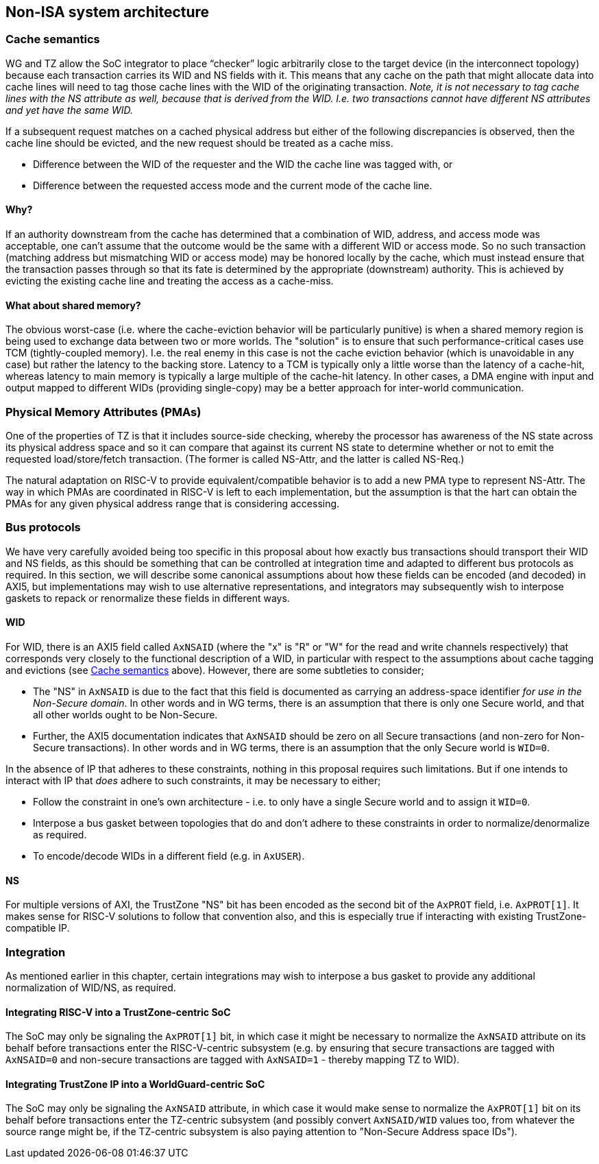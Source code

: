 :imagesdir: ./images

[[nonisa]]
== Non-ISA system architecture

[[cache]]
=== Cache semantics

WG and TZ allow the SoC integrator to place “checker” logic arbitrarily close
to the target device (in the interconnect topology) because each transaction
carries its WID and NS fields with it. This means that any cache on the path
that might allocate data into cache lines will need to tag those cache lines
with the WID of the originating transaction. __Note, it is not necessary to tag
cache lines with the NS attribute as well, because that is derived from the
WID. I.e. two transactions cannot have different NS attributes and yet have the
same WID.__

If a subsequent request matches on a cached physical address but either of the
following discrepancies is observed, then the cache line should be evicted, and
the new request should be treated as a cache miss.

* Difference between the WID of the requester and the WID the cache line was
  tagged with, or
* Difference between the requested access mode and the current mode of the
  cache line.

==== Why?

If an authority downstream from the cache has determined that a combination of
WID, address, and access mode was acceptable, one can't assume that the outcome
would be the same with a different WID or access mode. So no such transaction
(matching address but mismatching WID or access mode) may be honored locally by
the cache, which must instead ensure that the transaction passes through so
that its fate is determined by the appropriate (downstream) authority. This is
achieved by evicting the existing cache line and treating the access as a
cache-miss.

==== What about shared memory?

The obvious worst-case (i.e. where the cache-eviction behavior will be
particularly punitive) is when a shared memory region is being used to exchange
data between two or more worlds. The "solution" is to ensure that such
performance-critical cases use TCM (tightly-coupled memory). I.e. the real
enemy in this case is not the cache eviction behavior (which is unavoidable in
any case) but rather the latency to the backing store. Latency to a TCM is
typically only a little worse than the latency of a cache-hit, whereas latency
to main memory is typically a large multiple of the cache-hit latency. In other
cases, a DMA engine with input and output mapped to different WIDs (providing
single-copy) may be a better approach for inter-world communication.

=== Physical Memory Attributes (PMAs)

One of the properties of TZ is that it includes source-side checking, whereby
the processor has awareness of the NS state across its physical address space
and so it can compare that against its current NS state to determine whether or
not to emit the requested load/store/fetch transaction. (The former is called
NS-Attr, and the latter is called NS-Req.)

The natural adaptation on RISC-V to provide equivalent/compatible behavior is
to add a new PMA type to represent NS-Attr. The way in which PMAs are
coordinated in RISC-V is left to each implementation, but the assumption is
that the hart can obtain the PMAs for any given physical address range that is
considering accessing.

=== Bus protocols

We have very carefully avoided being too specific in this proposal about how
exactly bus transactions should transport their WID and NS fields, as this
should be something that can be controlled at integration time and adapted to
different bus protocols as required. In this section, we will describe some
canonical assumptions about how these fields can be encoded (and decoded) in
AXI5, but implementations may wish to use alternative representations, and
integrators may subsequently wish to interpose gaskets to repack or renormalize
these fields in different ways.

==== WID

For WID, there is an AXI5 field called `AxNSAID` (where the "x" is "R" or "W"
for the read and write channels respectively) that corresponds very closely to
the functional description of a WID, in particular with respect to the
assumptions about cache tagging and evictions (see <<cache>> above). However,
there are some subtleties to consider;

* The "NS" in `AxNSAID` is due to the fact that this field is documented as
  carrying an address-space identifier _for use in the Non-Secure domain_. In
  other words and in WG terms, there is an assumption that there is only one
  Secure world, and that all other worlds ought to be Non-Secure.
* Further, the AXI5 documentation indicates that `AxNSAID` should be zero on
  all Secure transactions (and non-zero for Non-Secure transactions). In other
  words and in WG terms, there is an assumption that the only Secure world is
  `WID=0`.

In the absence of IP that adheres to these constraints, nothing in this
proposal requires such limitations. But if one intends to interact with IP that
_does_ adhere to such constraints, it may be necessary to either;

* Follow the constraint in one's own architecture - i.e. to only have a single
  Secure world and to assign it `WID=0`.
* Interpose a bus gasket between topologies that do and don't adhere to these
  constraints in order to normalize/denormalize as required.
* To encode/decode WIDs in a different field (e.g. in `AxUSER`).

==== NS

For multiple versions of AXI, the TrustZone "NS" bit has been encoded as the
second bit of the `AxPROT` field, i.e. `AxPROT[1]`. It makes sense for RISC-V
solutions to follow that convention also, and this is especially true if
interacting with existing TrustZone-compatible IP.

=== Integration

As mentioned earlier in this chapter, certain integrations may wish to
interpose a bus gasket to provide any additional normalization of WID/NS, as
required.

==== Integrating RISC-V into a TrustZone-centric SoC

The SoC may only be signaling the `AxPROT[1]` bit, in which case it might be
necessary to normalize the `AxNSAID` attribute on its behalf before
transactions enter the RISC-V-centric subsystem (e.g. by ensuring that secure
transactions are tagged with `AxNSAID=0` and non-secure transactions are tagged
with `AxNSAID=1` - thereby mapping TZ to WID).

==== Integrating TrustZone IP into a WorldGuard-centric SoC

The SoC may only be signaling the `AxNSAID` attribute, in which case it would
make sense to normalize the `AxPROT[1]` bit on its behalf before transactions
enter the TZ-centric subsystem (and possibly convert `AxNSAID/WID` values too,
from whatever the source range might be, if the TZ-centric subsystem is also
paying attention to "Non-Secure Address space IDs").

